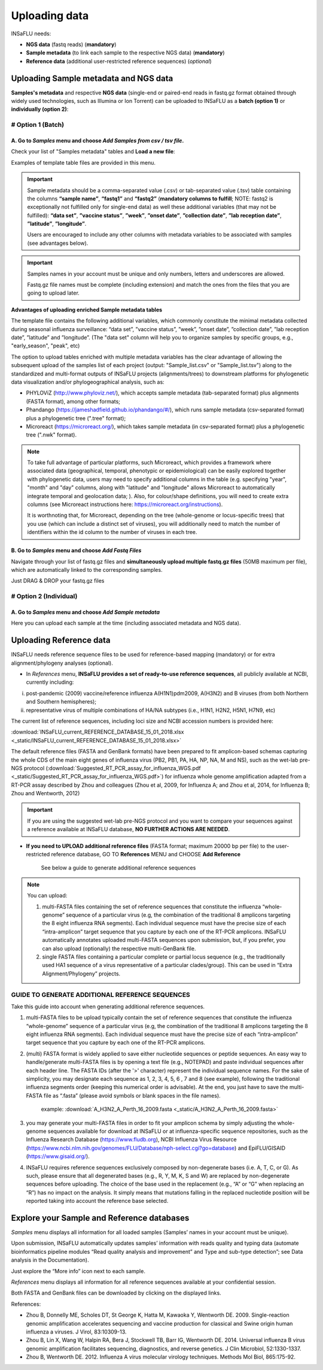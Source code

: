 Uploading data
==============

INSaFLU needs: 

- **NGS data** (fastq reads) (**mandatory**)

- **Sample metadata** (to link each sample to the respective NGS data) (**mandatory**) 

- **Reference data** (additional user-restricted reference sequences) (*optional*)

Uploading Sample metadata and NGS data
++++++++++++++++++++++++++++++++++++++

**Samples's metadata** and respective **NGS data** (single-end or paired-end reads in fastq.gz format obtained through widely used technologies, such as Illumina or Ion Torrent) can be uploaded to INSaFLU as a **batch (option 1)** or **individually (option 2)**:


# Option 1 (Batch)
------------------

A. Go to *Samples* menu and choose *Add Samples from csv / tsv file*.
.....................................................................

.. image:: _static/upload_samplemetadata_batch_1.png

Check your list of "Samples metadata" tables and **Load a new file**:

.. image:: _static/upload_samplemetadata_batch_2.png

Examples of template table files are provided in this menu. 

.. image:: _static/upload_samplemetadata_batch_3.png

.. important::
   Sample metadata should be a comma-separated value (.csv) or tab-separated value (.tsv) table containing the columns **“sample name”**, **“fastq1”** and **“fastq2”** (**mandatory columns to fulfill**; NOTE: fastq2 is exceptionally not fulfilled only for single-end data) as well these additional variables (that may not be fulfilled): **“data set”**, **”vaccine status”**, **”week”**, **”onset date”**, **”collection date”**, **”lab reception date”**, **”latitude”**, **”longitude”**.
   
   Users are encouraged to include any other columns with metadata variables to be associated with samples (see advantages below).


.. important::
   Samples names in your account must be unique and only numbers, letters and underscores are allowed.
   
   Fastq.gz file names must be complete (including extension) and match the ones from the files that you are going to upload later. 


**Advantages of uploading enriched Sample metadata tables**

The template file contains the following additional variables, which commonly constitute the minimal metadata collected during seasonal influenza surveillance: “data set”, ”vaccine status”, ”week”, ”onset date”, ”collection date”, ”lab reception date”, ”latitude” and ”longitude”. (The "data set" column will help you to organize samples by specific groups, e.g., "early_season", "peak", etc) 

The option to upload tables enriched with multiple metadata variables has the clear advantage of allowing the subsequent upload of the samples list of each project (output: "Sample_list.csv" or "Sample_list.tsv") along to the standardized and multi-format outputs of INSaFLU projects (alignments/trees) to downstream platforms for phylogenetic data visualization and/or phylogeographical analysis, such as:

-	PHYLOViZ (http://www.phyloviz.net/), which accepts sample metadata (tab-separated format) plus alignments (FASTA format), among other formats;
-	Phandango (https://jameshadfield.github.io/phandango/#/), which runs sample metadata (csv-separated format) plus a phylogenetic tree (".tree" format);
-	Microreact (https://microreact.org/), which takes sample metadata (in csv-separated format) plus a phylogenetic tree (".nwk" format). 

.. note::
   To take full advantage of particular platforms, such Microreact, which provides a framework where associated data (geographical, temporal, phenotypic or epidemiological) can be easily explored together with phylogenetic data, users may need to specify additional columns in the table (e.g. specifying "year", "month" and "day" columns, along with "latitude" and "longitude" allows Microreact to automatically integrate temporal and geolocation data; ). Also, for colour/shape definitions, you will need to create extra columns (see Microreact instructions here: https://microreact.org/instructions).

   It is worthnoting that, for Microreact, depending on the tree (whole-genome or locus-specific trees) that you use (which can include a distinct set of viruses), you will additionally need to match the number of identifiers within the id column to the number of viruses in each tree.
      

B. Go to *Samples* menu and choose *Add Fastq Files*
....................................................

.. image:: _static/upload_ngs_data_batch_1.png

Navigate through your list of fastq.gz files and **simultaneously upload multiple fastq.gz files** (50MB maximum per file), which are automatically linked to the corresponding samples.

.. image:: _static/upload_ngs_data_batch_2.png

Just DRAG & DROP your fastq.gz files

.. image:: _static/upload_ngs_data_batch_3.png



# Option 2 (Individual)
-----------------------

A. Go to *Samples* menu and choose *Add Sample metadata*
........................................................

.. image:: _static/upload_samplemetadata_individual_1.png

Here you can upload each sample at the time (including associated metadata and NGS data).

.. image:: _static/upload_samplemetadata_individual_2.png




Uploading Reference data
++++++++++++++++++++++++

INSaFLU needs reference sequence files to be used for reference-based mapping (mandatory) or for extra alignment/phylogeny analyses (optional). 

- In *References* menu, **INSaFLU provides a set of ready-to-use reference sequences**, all publicly available at NCBI, currently including:

i. post-pandemic (2009) vaccine/reference influenza A(H1N1)pdm2009, A(H3N2) and B viruses (from both Northern and Southern hemispheres);
ii. representative virus of multiple combinations of HA/NA subtypes (i.e., H1N1, H2N2, H5N1, H7N9, etc)

.. image:: _static/References_menu_1.png

The current list of reference sequences, including loci size and NCBI accession numbers is provided here:

:download:`INSaFLU_current_REFERENCE_DATABASE_15_01_2018.xlsx <_static/INSaFLU_current_REFERENCE_DATABASE_15_01_2018.xlsx>`

The default reference files (FASTA and GenBank formats) have been prepared to fit amplicon-based schemas capturing the whole CDS of the main eight genes of influenza virus (PB2, PB1, PA, HA, NP, NA, M and NS), such as the wet-lab pre-NGS protocol (:download:`Suggested_RT_PCR_assay_for_influenza_WGS.pdf <_static/Suggested_RT_PCR_assay_for_influenza_WGS.pdf>`) for influenza whole genome amplification adapted from a RT-PCR assay described by Zhou and colleagues (Zhou et al, 2009, for Influenza A; and Zhou et al, 2014, for Influenza B; Zhou and Wentworth, 2012)

.. important::
   If you are using the suggested wet-lab pre-NGS protocol and you want to compare your sequences against a reference available at INSaFLU database, **NO FURTHER ACTIONS ARE NEEDED**. 
   
   
   
- **If you need to UPLOAD additional reference files** (FASTA format; maximum 20000 bp per file) to the user-restricted reference database, GO TO **References** MENU and CHOOSE **Add Reference**

   See below a guide to generate additional reference sequences

.. image:: _static/References_menu_2.png

.. note::
   You can upload:
   
   1. multi-FASTA files containing the set of reference sequences that constitute the influenza “whole-genome” sequence of a particular virus (e.g, the combination of the traditional 8 amplicons targeting the 8 eight influenza RNA segments). Each individual sequence must have the precise size of each “intra-amplicon” target sequence that you capture by each one of the RT-PCR amplicons. INSaFLU automatically annotates uploaded multi-FASTA sequences upon submission, but, if you prefer, you can also upload (optionally) the respective multi-GenBank file.   
   
   2. single FASTA files containing a particular complete or partial locus sequence (e.g., the traditionally used HA1 sequence of a virus representative of a particular clades/group). This can be used in “Extra Alignment/Phylogeny” projects.

.. image:: _static/upload_add_reference.png


GUIDE TO GENERATE ADDITIONAL REFERENCE SEQUENCES
----------------------------------------------------------

Take this guide into account when generating additional reference sequences.


1. multi-FASTA files to be upload typically contain the set of reference sequences that constitute the influenza “whole-genome” sequence of a particular virus (e.g, the combination of the traditional 8 amplicons targeting the 8 eight influenza RNA segments). Each individual sequence must have the precise size of each “intra-amplicon” target sequence that you capture by each one of the RT-PCR amplicons.



2. (multi) FASTA format is widely applied to save either nucleotide sequences or peptide sequences. An easy way to handle/generate multi-FASTA files is by opening a text file (e.g., NOTEPAD) and paste individual sequences after each header line. The FASTA IDs (after the '>' character) represent the individual sequence names. For the sake of simplicity, you may designate each sequence as 1, 2, 3, 4, 5, 6 , 7 and 8 (see example), following the traditional influenza segments order (keeping this numerical order is advisable). At the end, you just have to save the multi-FASTA file as “.fasta” (please avoid symbols or blank spaces in the file names). 

			
			example:  :download:`A_H3N2_A_Perth_16_2009.fasta <_static/A_H3N2_A_Perth_16_2009.fasta>`


3. you may generate your multi-FASTA files in order to fit your amplicon schema by simply adjusting the whole-genome sequences available for download at INSaFLU or at influenza-specific sequence repositories, such as the Influenza Research Database (https://www.fludb.org), NCBI Influenza Virus Resource (https://www.ncbi.nlm.nih.gov/genomes/FLU/Database/nph-select.cgi?go=database) and EpiFLU/GISAID (https://www.gisaid.org/).



4. INSaFLU requires reference sequences exclusively composed by non-degenerate bases (i.e. A, T, C, or G). As such, please ensure that all degenerated bases (e.g., R, Y, M, K, S and W) are replaced by non-degenerate sequences before uploading. The choice of the base used in the replacement (e.g., “A” or “G” when replacing an “R”) has no impact on the analysis. It simply means that mutations falling in the replaced nucleotide position will be reported taking into account the reference base selected.



Explore your Sample and Reference databases
+++++++++++++++++++++++++++++++++++++++++++

*Samples* menu displays all information for all loaded samples (Samples’ names in your account must be unique). 

Upon submission, INSaFLU automatically updates samples’ information with reads quality and typing data (automate bioinformatics pipeline modules “Read quality analysis and improvement” and Type and sub-type detection”; see Data analysis in the Documentation). 

Just explore the “More info” icon next to each sample.

.. image:: _static/Samples_menu.png


*References* menu displays all information for all reference sequences available at your confidential session. 

Both FASTA and GenBank files can be downloaded by clicking on the displayed links.

.. image:: _static/References_menu_1.png


References:

- Zhou B, Donnelly ME, Scholes DT, St George K, Hatta M, Kawaoka Y, Wentworth DE. 2009. Single-reaction genomic amplification accelerates sequencing and vaccine production for classical and Swine origin human influenza a viruses. J Virol, 83:10309-13.

- Zhou B, Lin X, Wang W, Halpin RA, Bera J, Stockwell TB, Barr IG, Wentworth DE.  2014. Universal influenza B virus genomic amplification facilitates sequencing, diagnostics, and reverse genetics. J Clin Microbiol, 52:1330-1337. 

- Zhou B, Wentworth DE. 2012. Influenza A virus molecular virology techniques. Methods Mol Biol, 865:175-92.
